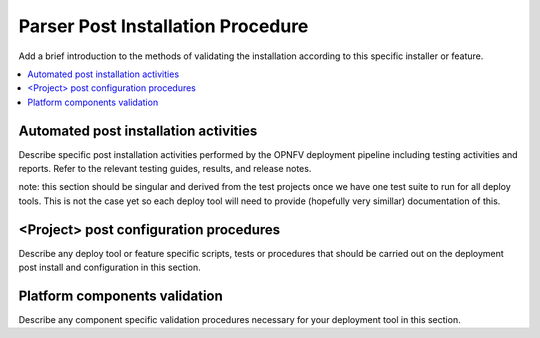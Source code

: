 .. This work is licensed under a Creative Commons Attribution 4.0 International License.
.. http://creativecommons.org/licenses/by/4.0

*************************************
Parser Post Installation Procedure
*************************************

Add a brief introduction to the methods of validating the installation
according to this specific installer or feature.

.. contents::
   :depth: 3
   :local:


Automated post installation activities
======================================
Describe specific post installation activities performed by the OPNFV
deployment pipeline including testing activities and reports. Refer to
the relevant testing guides, results, and release notes.

note: this section should be singular and derived from the test projects
once we have one test suite to run for all deploy tools.  This is not the
case yet so each deploy tool will need to provide (hopefully very simillar)
documentation of this.


<Project> post configuration procedures
=======================================
Describe any deploy tool or feature specific scripts, tests or procedures
that should be carried out on the deployment post install and configuration
in this section.


Platform components validation
==============================
Describe any component specific validation procedures necessary for your
deployment tool in this section.
